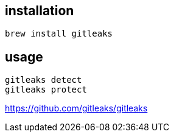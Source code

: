 
== installation
----
brew install gitleaks
----

== usage
----
gitleaks detect
gitleaks protect
----
https://github.com/gitleaks/gitleaks
